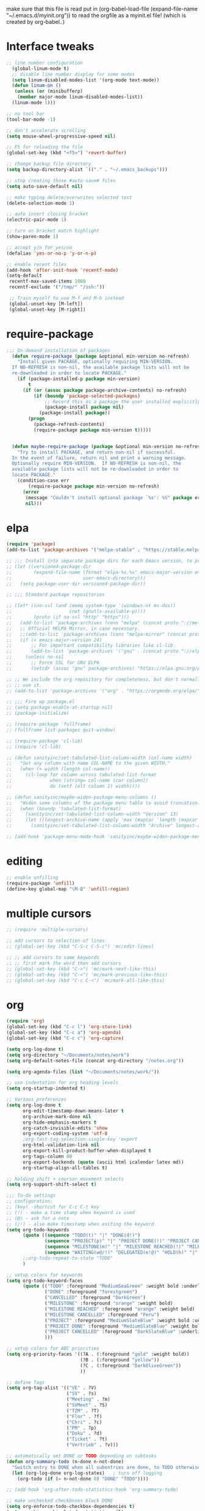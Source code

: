  make sure that this file is read
put in
(org-babel-load-file (expand-file-name "~/.emacs.d/myinit.org"))
to read the orgfile as a myinit.el file! (which is created by org-babel..)
* Interface tweaks
#+BEGIN_SRC emacs-lisp
  ;; line number configuration
    (global-linum-mode t)
    ;; disable line number display for some modes
    (setq linum-disabled-modes-list '(org-mode text-mode))
    (defun linum-on ()
     (unless (or (minibufferp)
      (member major-mode linum-disabled-modes-list))
	(linum-mode 1)))

  ;; no tool bar
  (tool-bar-mode -1)

  ;; don't accelerate scrolling
  (setq mouse-wheel-progressive-speed nil)

  ;; F5 for reloading the file
  (global-set-key (kbd "<f5>") 'revert-buffer)

  ;; change backup file directory
  (setq backup-directory-alist `(("." . "~/.emacs_backups")))

  ;; stop creating those #auto-save# files
  (setq auto-save-default nil)

  ;; make typing delete/overwrites selected text
  (delete-selection-mode 1)

  ;; auto insert closing bracket
  (electric-pair-mode 1)

  ;; turn on bracket match highlight
  (show-paren-mode 1)

  ;; accept y/n for yes/no
  (defalias 'yes-or-no-p 'y-or-n-p)

  ;; enable recent files
  (add-hook 'after-init-hook 'recentf-mode)
  (setq-default
   recentf-max-saved-items 1000
   recentf-exclude '("/tmp/" "/ssh:"))
   
   ;; Train myself to use M-f and M-b instead
   (global-unset-key [M-left])
   (global-unset-key [M-right])

#+END_SRC
* require-package
#+BEGIN_SRC emacs-lisp
;;; On-demand installation of packages
  (defun require-package (package &optional min-version no-refresh)
    "Install given PACKAGE, optionally requiring MIN-VERSION.
  If NO-REFRESH is non-nil, the available package lists will not be
  re-downloaded in order to locate PACKAGE."
    (if (package-installed-p package min-version)
        t
      (if (or (assoc package package-archive-contents) no-refresh)
          (if (boundp 'package-selected-packages)
              ;; Record this as a package the user installed explicitly
              (package-install package nil)
            (package-install package))
        (progn
          (package-refresh-contents)
          (require-package package min-version t)))))


  (defun maybe-require-package (package &optional min-version no-refresh)
    "Try to install PACKAGE, and return non-nil if successful.
  In the event of failure, return nil and print a warning message.
  Optionally require MIN-VERSION.  If NO-REFRESH is non-nil, the
  available package lists will not be re-downloaded in order to
  locate PACKAGE."
    (condition-case err
        (require-package package min-version no-refresh)
      (error
       (message "Couldn't install optional package `%s': %S" package err)
       nil)))
#+END_SRC
* elpa
#+BEGIN_SRC emacs-lisp
  (require 'package)
  (add-to-list 'package-archives '("melpa-stable" . "https://stable.melpa.org/packages/"))

  ;; ;;; Install into separate package dirs for each Emacs version, to prevent bytecode incompatibility
  ;; (let ((versioned-package-dir
  ;;        (expand-file-name (format "elpa-%s.%s" emacs-major-version emacs-minor-version)
  ;;                          user-emacs-directory)))
  ;;   (setq package-user-dir versioned-package-dir))

  ;; ;;; Standard package repositories

  ;; (let* ((no-ssl (and (memq system-type '(windows-nt ms-dos))
  ;;                     (not (gnutls-available-p))))
  ;;        (proto (if no-ssl "http" "https")))
  ;;   (add-to-list 'package-archives (cons "melpa" (concat proto "://melpa.org/packages/")) t)
  ;;   ;; Official MELPA Mirror, in case necessary.
  ;;   ;;(add-to-list 'package-archives (cons "melpa-mirror" (concat proto "://www.mirrorservice.org/sites/melpa.org/packages/")) t)
  ;;   (if (< emacs-major-version 24)
  ;;       ;; For important compatibility libraries like cl-lib
  ;;       (add-to-list 'package-archives '("gnu" . (concat proto "://elpa.gnu.org/packages/")))
  ;;     (unless no-ssl
  ;;       ;; Force SSL for GNU ELPA
  ;;       (setcdr (assoc "gnu" package-archives) "https://elpa.gnu.org/packages/"))))

  ;; ;; We include the org repository for completeness, but don't normally
  ;; ;; use it.
  ;; (add-to-list 'package-archives '("org" . "https://orgmode.org/elpa/"))

  ;; ;;; Fire up package.el
  ;; (setq package-enable-at-startup nil)
  ;; (package-initialize)

  ;; (require-package 'fullframe)
  ;; (fullframe list-packages quit-window)

  ;; (require-package 'cl-lib)
  ;; (require 'cl-lib)

  ;; (defun sanityinc/set-tabulated-list-column-width (col-name width)
  ;;   "Set any column with name COL-NAME to the given WIDTH."
  ;;   (when (> width (length col-name))
  ;;     (cl-loop for column across tabulated-list-format
  ;;              when (string= col-name (car column))
  ;;              do (setf (elt column 1) width))))

  ;; (defun sanityinc/maybe-widen-package-menu-columns ()
  ;;   "Widen some columns of the package menu table to avoid truncation."
  ;;   (when (boundp 'tabulated-list-format)
  ;;     (sanityinc/set-tabulated-list-column-width "Version" 13)
  ;;     (let ((longest-archive-name (apply 'max (mapcar 'length (mapcar 'car package-archives)))))
  ;;       (sanityinc/set-tabulated-list-column-width "Archive" longest-archive-name))))

  ;; (add-hook 'package-menu-mode-hook 'sanityinc/maybe-widen-package-menu-columns)
#+END_SRC
* editing
#+BEGIN_SRC emacs-lisp
;; enable unfilling
(require-package 'unfill)
(define-key global-map "\M-Q" 'unfill-region)

#+END_SRC
* multiple cursors
#+BEGIN_SRC emacs-lisp
  ;; (require 'multiple-cursors)

  ;; add cursors to selection of lines
  ;; (global-set-key (kbd "C-S-c C-S-c") 'mc/edit-lines)

  ;; ;; add cursors to same keywords
  ;; ;; first mark the word then add cursors
  ;; (global-set-key (kbd "C->") 'mc/mark-next-like-this)
  ;; (global-set-key (kbd "C-<") 'mc/mark-previous-like-this)
  ;; (global-set-key (kbd "C-c C-<") 'mc/mark-all-like-this)
#+END_SRC
* org
#+BEGIN_SRC emacs-lisp
  (require 'org)
  (global-set-key (kbd "C-c l") 'org-store-link)
  (global-set-key (kbd "C-c a") 'org-agenda)
  (global-set-key (kbd "C-c c") 'org-capture)

  (setq org-log-done t)
  (setq org-directory "~/Documents/notes/work")
  (setq org-default-notes-file (concat org-directory "/notes.org"))

  (setq org-agenda-files (list "~/Documents/notes/work/"))

  ;; use indentation for org heading levels
  (setq org-startup-indented t)

  ;; Various preferences
  (setq org-log-done t
        org-edit-timestamp-down-means-later t
        org-archive-mark-done nil
        org-hide-emphasis-markers t
        org-catch-invisible-edits 'show
        org-export-coding-system 'utf-8
        ;org-fast-tag-selection-single-key 'expert
        org-html-validation-link nil
        org-export-kill-product-buffer-when-displayed t
        org-tags-column 80
        org-export-backends (quote (ascii html icalendar latex md))
        org-startup-align-all-tables t)

  ;; holding shift + coursor movement selects
  (setq org-support-shift-select t)

  ;;; To-do settings
  ;; configuration:
  ;; (key) -shortcut for C-c C-t key
  ;; (!) - make a time stamp when keyword is used
  ;; (@) - ask for a note
  ;; (/!) - also make timestamp when exiting the keyword
  (setq org-todo-keywords
        (quote ((sequence "TODO(t)" "|" "DONE(d!)")
                (sequence "PROJECT(p)" "|" "PROJECT DONE(!)" "PROJECT CANCELLED(@!)")
                (sequence "MILESTONE(m)" "|" "MILESTONE REACHED(!)" "MILESTONE CANCELLED(@!)")
                (sequence "WAITING(w@/!)" "DELEGATED(e!@)" "HOLD(h)" "|" "DONE(d!)" "CANCELLED(@!)")))
        ;;org-todo-repeat-to-state "TODO"
        )

  ;; setup colors for keywords
  (setq org-todo-keyword-faces
        (quote (("TODO" :foreground "MediumSeaGreen" :weight bold :underline t)
                ("DONE" :foreground "forestgreen")
                ("CANCELLED" :foreground "DarkGreen")
                ("MILESTONE" :foreground "orange" :weight bold)
                ("MILESTONE REACHED" :foreground "orange" :weight bold)
                ("MILESTONE CANCELLED" :foreground "Peru")
                ("PROJECT" :foreground "MediumSlateBlue" :weight bold :underline t)
                ("PROJECT DONE" :foreground "MediumSlateBlue" :weight bold :underline t)
                ("PROJECT CANCELLED" :foreground "DarkSlateBlue" :underline t)
                )))

  ;; setup colors for ABC priorities
  (setq org-priority-faces '((?A . (:foreground "gold" :weight bold))
                             (?B . (:foreground "yellow"))
                             (?C . (:foreground "DarkOliveGreen"))
                             ))

  ;; define Tags
  (setq org-tag-alist '(("VE" . ?V)
                        ("SV" . ?s)
                        ("Meeting" . ?m)
                        ("SVMeet" . ?S)
                        ("TZM" . ?T)
                        ("Flor" . ?f)
                        ("Chri" . ?c)
                        ("PM" . ?p)
                        ("Doku" . ?d)
                        ("Ticket" . ?t)
                        ("Vertrieb" . ?v)))

  ;; automatically set DONE or TODO depending on subtasks
  (defun org-summary-todo (n-done n-not-done)
    "Switch entry to DONE when all subentries are done, to TODO otherwise."
    (let (org-log-done org-log-states)   ; turn off logging
      (org-todo (if (= n-not-done 0) "DONE" "TODO"))))

  ;; (add-hook 'org-after-todo-statistics-hook 'org-summary-todo)

  ;; make unchecked checkboxes block DONE
  (setq org-enforce-todo-checkbox-dependencies t)
  (setq org-hierarchical-todo-statistics nil)
#+END_SRC
* smex
#+BEGIN_SRC emacs-lisp
  ;; This section get's the simple M-x command handler
  ;; Use smex to handle M-x
  (require-package 'smex)
  (when (maybe-require-package 'smex)
   ;; Change path for ~/.smex-items
   (setq-default smex-save-file (expand-file-name ".smex-items" user-emacs-directory))
   (global-set-key [remap execute-extended-command] 'smex))

  ;; type hyphen instead of space when pressing space
  ;; found at: https://www.emacswiki.org/emacs/Smex
  (defadvice smex (around space-inserts-hyphen activate compile)
	  (let ((ido-cannot-complete-command
		 `(lambda ()
		    (interactive)
		    (if (string= " " (this-command-keys))
			(insert ?-)
		      (funcall ,ido-cannot-complete-command)))))
	    ad-do-it))
#+END_SRC

